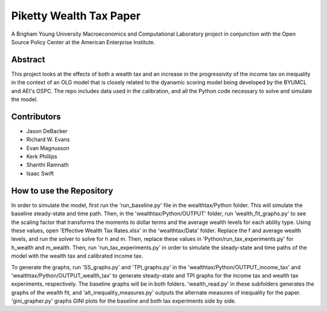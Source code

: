 ========================
Piketty Wealth Tax Paper
========================

A Brigham Young University Macroeconomics and Computational Laboratory project in conjunction with the Open Source Policy Center at the American Enterprise Institute.

Abstract
========
This project looks at the effects of both a wealth tax and an increase in the progressivity of the income tax on inequality in the context of an OLG model that is closely related to the dyanamic scoring model being developed by the BYUMCL and AEI's OSPC.  The repo includes data used in the calibration, and all the Python code necessary to solve and simulate the model.

Contributors
============
- Jason DeBacker
- Richard W. Evans
- Evan Magnusson
- Kerk Phillips
- Shanthi Ramnath
- Isaac Swift

How to use the Repository
=========================
In order to simulate the model, first run the 'run_baseline.py' file in the wealthtax/Python folder.  This will simulate the baseline steady-state and time path.  Then, in the 'wealthtax/Python/OUTPUT' folder, run 'wealth_fit_graphs.py' to see the scaling factor that transforms the moments to dollar terms and the average wealth levels for each ability type.  Using these values, open 'Effective Wealth Tax Rates.xlsx' in the 'wealthtax/Data' folder. Replace the f and average wealth levels, and run the solver to solve for h and m.  Then, replace these values in 'Python/run_tax_experiments.py' for h_wealth and m_wealth.  Then, run 'run_tax_experiments.py' in order to simulate the steady-state and time paths of the model with the wealth tax and calibrated income tax.  

To generate the graphs, run 'SS_graphs.py' and 'TPI_graphs.py' in the 'wealthtax/Python/OUTPUT_income_tax' and 'wealthtax/Python/OUTPUT_wealth_tax' to generate steady-state and TPI graphs for the income tax and wealth tax experiments, respectively.  The baseline graphs will be in both folders.  'wealth_read.py' in these subfolders generates the graphs of the wealth fit, and 'alt_inequality_measures.py' outputs the alternate measures of inequality for the paper.  'gini_grapher.py' graphs GINI plots for the baseline and both tax experiments side by side.
